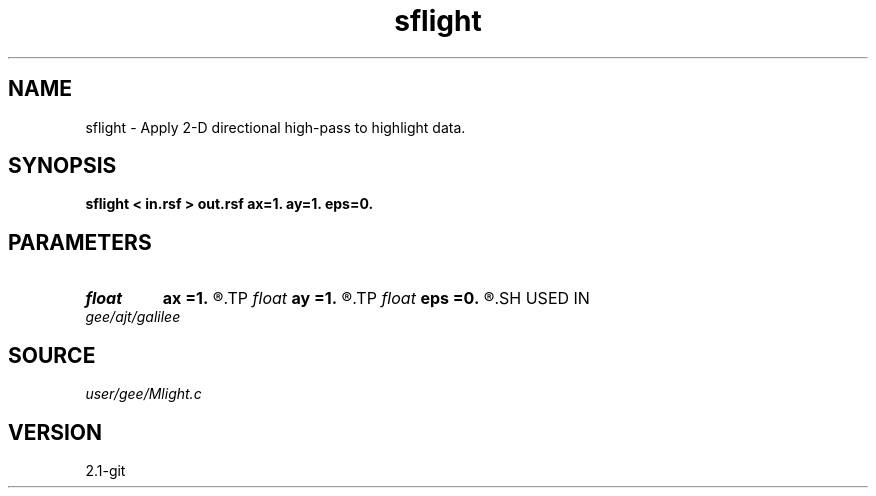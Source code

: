 .TH sflight 1  "APRIL 2019" Madagascar "Madagascar Manuals"
.SH NAME
sflight \- Apply 2-D directional high-pass to highlight data.
.SH SYNOPSIS
.B sflight < in.rsf > out.rsf ax=1. ay=1. eps=0.
.SH PARAMETERS
.PD 0
.TP
.I float  
.B ax
.B =1.
.R  	x direction
.TP
.I float  
.B ay
.B =1.
.R  	y direction
.TP
.I float  
.B eps
.B =0.
.R  	highpass filter parameter; if eps=0, apply derivative
.SH USED IN
.TP
.I gee/ajt/galilee
.SH SOURCE
.I user/gee/Mlight.c
.SH VERSION
2.1-git

